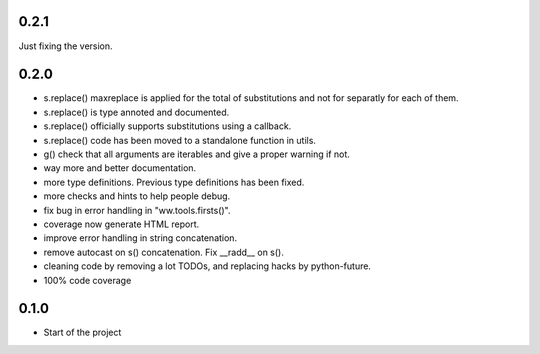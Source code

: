 

0.2.1
======

Just fixing the version.


0.2.0
=======


- s.replace() maxreplace is applied for the total of substitutions and not
  for separatly for each of them.
- s.replace() is type annoted and documented.
- s.replace() officially supports substitutions using a callback.
- s.replace() code has been moved to a standalone function in utils.
- g() check that all arguments are iterables and give a proper warning if not.
- way more and better documentation.
- more type definitions. Previous type definitions has been fixed.
- more checks and hints to help people debug.
- fix bug in error handling in "ww.tools.firsts()".
- coverage now generate HTML report.
- improve error handling in string concatenation.
- remove autocast on s() concatenation. Fix __radd__ on s().
- cleaning code by removing a lot TODOs, and replacing hacks by python-future.
- 100% code coverage


0.1.0
=================

- Start of the project
